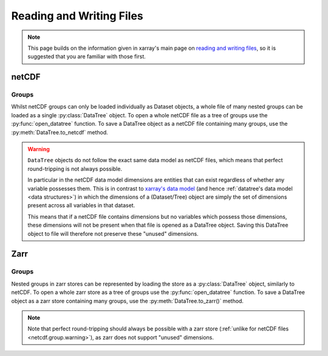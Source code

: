 .. _io:

Reading and Writing Files
=========================

.. note::

    This page builds on the information given in xarray's main page on
    `reading and writing files <https://docs.xarray.dev/en/stable/user-guide/io.html>`_,
    so it is suggested that you are familiar with those first.


netCDF
------

Groups
~~~~~~

Whilst netCDF groups can only be loaded individually as Dataset objects, a whole file of many nested groups can be loaded
as a single :py:class:`DataTree` object.
To open a whole netCDF file as a tree of groups use the :py:func:`open_datatree` function.
To save a DataTree object as a netCDF file containing many groups, use the :py:meth:`DataTree.to_netcdf` method.


.. _netcdf.group.warning:

.. warning::
    ``DataTree`` objects do not follow the exact same data model as netCDF files, which means that perfect round-tripping
    is not always possible.

    In particular in the netCDF data model dimensions are entities that can exist regardless of whether any variable possesses them.
    This is in contrast to `xarray's data model <https://docs.xarray.dev/en/stable/user-guide/data-structures.html>`_
    (and hence :ref:`datatree's data model <data structures>`) in which the dimensions of a (Dataset/Tree)
    object are simply the set of dimensions present across all variables in that dataset.

    This means that if a netCDF file contains dimensions but no variables which possess those dimensions,
    these dimensions will not be present when that file is opened as a DataTree object.
    Saving this DataTree object to file will therefore not preserve these "unused" dimensions.

Zarr
----

Groups
~~~~~~

Nested groups in zarr stores can be represented by loading the store as a :py:class:`DataTree` object, similarly to netCDF.
To open a whole zarr store as a tree of groups use the :py:func:`open_datatree` function.
To save a DataTree object as a zarr store containing many groups, use the :py:meth:`DataTree.to_zarr()` method.

.. note::
    Note that perfect round-tripping should always be possible with a zarr store (:ref:`unlike for netCDF files <netcdf.group.warning>`),
    as zarr does not support "unused" dimensions.
